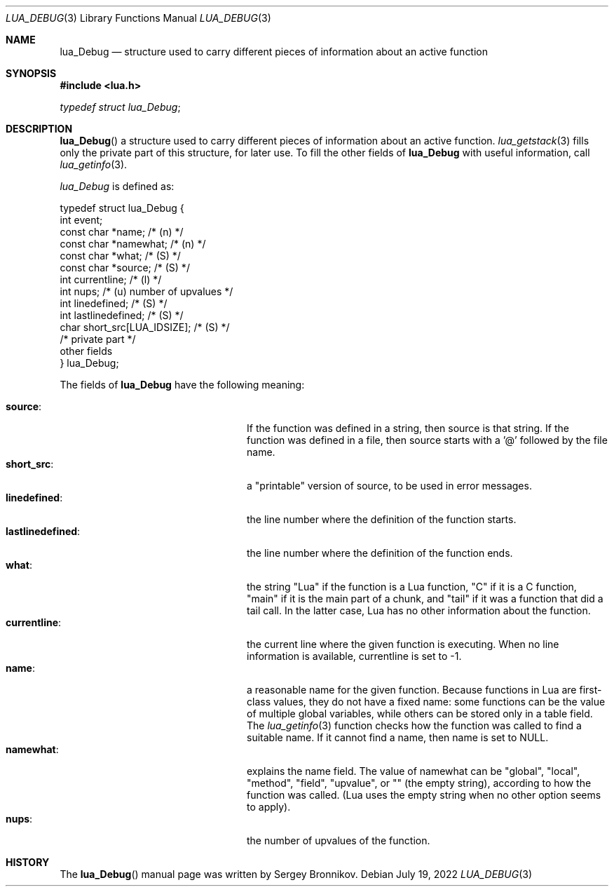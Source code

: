.Dd $Mdocdate: July 19 2022 $
.Dt LUA_DEBUG 3
.Os
.Sh NAME
.Nm lua_Debug
.Nd structure used to carry different pieces of information about an active
function
.Sh SYNOPSIS
.In lua.h
.Vt typedef struct lua_Debug ;
.Sh DESCRIPTION
.Fn lua_Debug
a structure used to carry different pieces of information about an active
function.
.Xr lua_getstack 3
fills only the private part of this structure, for later use.
To fill the other fields of
.Nm lua_Debug
with useful information, call
.Xr lua_getinfo 3 .
.Pp
.Vt lua_Debug
is defined as:
.Bd -literal
typedef struct lua_Debug {
        int event;
        const char *name;           /* (n) */
        const char *namewhat;       /* (n) */
        const char *what;           /* (S) */
        const char *source;         /* (S) */
        int currentline;            /* (l) */
        int nups;                   /* (u) number of upvalues */
        int linedefined;            /* (S) */
        int lastlinedefined;        /* (S) */
        char short_src[LUA_IDSIZE]; /* (S) */
        /* private part */
        other fields
} lua_Debug;
.Ed
.Pp
The fields of
.Nm lua_Debug
have the following meaning:
.Pp
.Bl -tag -width lastlinedefined: -offset indent -compact
.It Sy source :
If the function was defined in a string, then source is that string.
If the function was defined in a file, then source starts with a '@' followed
by the file name.
.It Sy short_src :
a "printable" version of source, to be used in error messages.
.It Sy linedefined :
the line number where the definition of the function starts.
.It Sy lastlinedefined :
the line number where the definition of the function ends.
.It Sy what :
the string "Lua" if the function is a Lua function, "C" if it is a C function,
"main" if it is the main part of a chunk, and "tail" if it was a function that
did a tail call.
In the latter case, Lua has no other information about the function.
.It Sy currentline :
the current line where the given function is executing.
When no line information is available, currentline is set to -1.
.It Sy name :
a reasonable name for the given function.
Because functions in Lua are first-class values, they do not have a fixed name:
some functions can be the value of multiple global variables, while others can
be stored only in a table field.
The
.Xr lua_getinfo 3
function checks how the function was called to find a suitable name.
If it cannot find a name, then name is set to
.Dv NULL .
.It Sy namewhat :
explains the name field.
The value of namewhat can be "global", "local", "method", "field", "upvalue",
or "" (the empty string), according to how the function was called. (Lua uses
the empty string when no other option seems to apply).
.It Sy nups :
the number of upvalues of the function.
.El
.Sh HISTORY
The
.Fn lua_Debug
manual page was written by Sergey Bronnikov.
